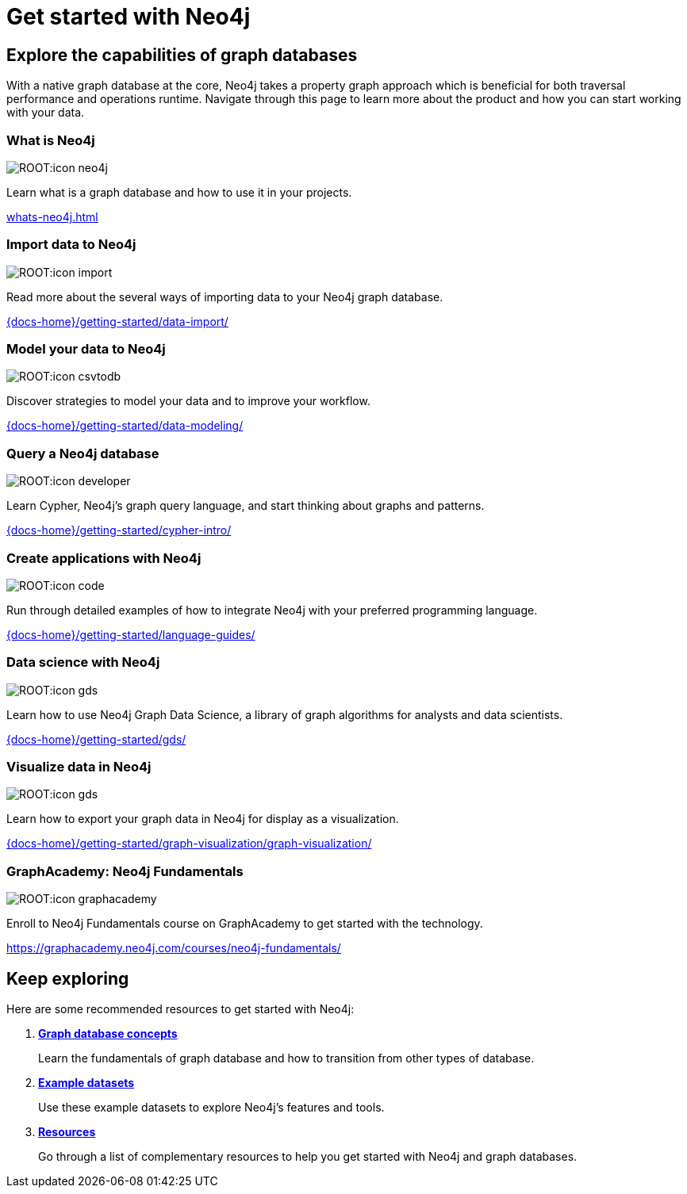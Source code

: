 = Get started with Neo4j
:page-layout: docs-ndl
:page-theme: docs
:page-role: explainer
:page-show-home-link: true
:page-hide-nav-title: true
// :page-disablefeedback: true
:page-toclevels: 1

[.cards.selectable]

== Explore the capabilities of graph databases

With a native graph database at the core, Neo4j takes a property graph approach which is beneficial for both traversal performance and operations runtime.
Navigate through this page to learn more about the product and how you can start working with your data.

=== What is Neo4j

[.icon]
image:ROOT:icon-neo4j.svg[]

[.description]
Learn what is a graph database and how to use it in your projects.

[.link]
xref:whats-neo4j.adoc[]

=== Import data to Neo4j

[.icon]
image:ROOT:icon-import.svg[]

[.description]
Read more about the several ways of importing data to your Neo4j graph database.

[.link]
link:{docs-home}/getting-started/data-import/[]

=== Model your data to Neo4j

[.icon]
image:ROOT:icon-csvtodb.svg[]

[.description]
Discover strategies to model your data and to improve your workflow.

[.link]
link:{docs-home}/getting-started/data-modeling/[]

=== Query a Neo4j database

[.icon]
image:ROOT:icon-developer.svg[]

[.description]
Learn Cypher, Neo4j's graph query language, and start thinking about graphs and patterns.

[.link]
link:{docs-home}/getting-started/cypher-intro/[]

=== Create applications with Neo4j

[.icon]
image:ROOT:icon-code.svg[]

[.description]
Run through detailed examples of how to integrate Neo4j with your preferred programming language. 

[.link]
link:{docs-home}/getting-started/language-guides/[]

=== Data science with Neo4j

[.icon]
image:ROOT:icon-gds.svg[]

[.description]
Learn how to use Neo4j Graph Data Science, a library of graph algorithms for analysts and data scientists.

[.link]
link:{docs-home}/getting-started/gds/[]

=== Visualize data in Neo4j

[.icon]
image:ROOT:icon-gds.svg[]

[.description]
Learn how to export your graph data in Neo4j for display as a visualization.

[.link]
link:{docs-home}/getting-started/graph-visualization/graph-visualization/[]

=== GraphAcademy: Neo4j Fundamentals

[.icon]
image:ROOT:icon-graphacademy.svg[]

[.description]
Enroll to Neo4j Fundamentals course on GraphAcademy to get started with the technology.

[.link]
link:https://graphacademy.neo4j.com/courses/neo4j-fundamentals/[]

[.next-steps]
== Keep exploring

Here are some recommended resources to get started with Neo4j:

. link:{docs-home}/getting-started/appendix/graphdb-concepts/[*Graph database concepts*]
+
Learn the fundamentals of graph database and how to transition from other types of database.

. link:{docs-home}/getting-started/appendix/example-data/[*Example datasets*]
+
Use these example datasets to explore Neo4j's features and tools.

. link:{docs-home}/getting-started/appendix/getting-started-resources/[*Resources*]
+ 
Go through a list of complementary resources to help you get started with Neo4j and graph databases.